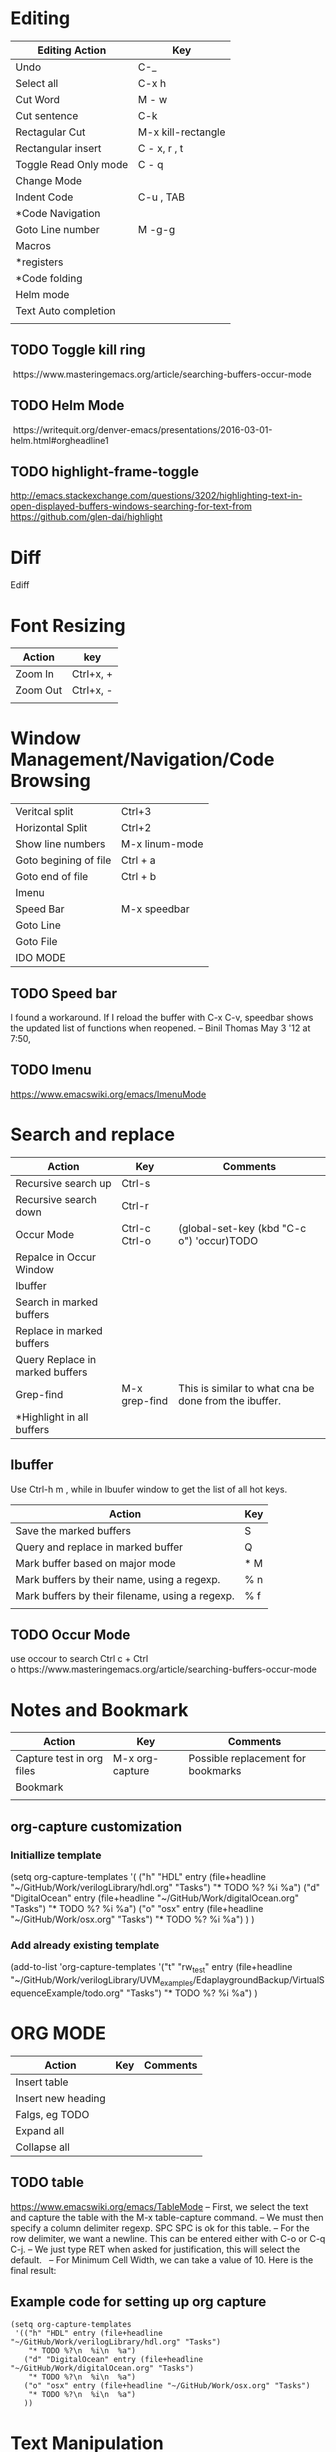 * Editing

| Editing Action            | Key                |
|---------------------------+--------------------|
| Undo                      | C-_                |
| Select all                | C-x h              |
| Cut Word                  | M - w              |
| Cut sentence              | C-k                |
| Rectagular Cut            | M-x kill-rectangle |
| Rectangular insert        | C - x, r , t       |
| Toggle Read Only mode     | C - q              |
| Change Mode               |                    |
| Indent Code               | C-u , TAB          |
| *Code Navigation          |                    |
| Goto Line number          | M -g-g             |
| Macros                    |                    |
| *registers                |                    |
| *Code folding             |                    |
| Helm mode                 |                    |
| Text Auto completion      |                    |
||                    |


** TODO Toggle kill ring
 https://www.masteringemacs.org/article/searching-buffers-occur-mode
** TODO Helm Mode
 https://writequit.org/denver-emacs/presentations/2016-03-01-helm.html#orgheadline1
** TODO highlight-frame-toggle
 http://emacs.stackexchange.com/questions/3202/highlighting-text-in-open-displayed-buffers-windows-searching-for-text-from
 https://github.com/glen-dai/highlight

* Diff
 Ediff

* Font Resizing

| Action   | key       |
|----------+-----------|
| Zoom In  | Ctrl+x, + |
| Zoom Out | Ctrl+x, - |
|          |           |


* Window Management/Navigation/Code Browsing

| Veritcal split        | Ctrl+3         |
| Horizontal Split      | Ctrl+2         |
| Show line numbers     | M-x linum-mode |
| Goto begining of file | Ctrl + a       |
| Goto end of file      | Ctrl + b       |
| Imenu                 |                |
| Speed Bar             | M-x speedbar   |
| Goto Line             |                |
| Goto File             |                |
| IDO MODE              |                |

 
** TODO Speed bar
I found a workaround. If I reload the buffer with C-x C-v, speedbar shows the updated list of functions when reopened. – Binil Thomas May 3 '12 at 7:50,

** TODO Imenu
https://www.emacswiki.org/emacs/ImenuMode


* Search and replace

| Action                          | Key           | Comments                                              |
|---------------------------------+---------------+-------------------------------------------------------|
| Recursive search up             | Ctrl-s        |                                                       |
| Recursive search down           | Ctrl-r        |                                                       |
| Occur Mode                      | Ctrl-c Ctrl-o | (global-set-key (kbd "C-c o") 'occur)TODO             |
| Repalce in Occur Window         |               |                                                       |
| Ibuffer                         |               |                                                       |
| Search in marked buffers        |               |                                                       |
| Replace in marked buffers       |               |                                                       |
| Query Replace in marked buffers |               |                                                       |
| Grep-find                       | M-x grep-find | This is similar to what cna be done from the ibuffer. |
| *Highlight in all buffers       |               |                                                       |


** Ibuffer

Use Ctrl-h m , while in Ibuufer window to get the list of all hot keys.

| Action                                          | Key |
|-------------------------------------------------+-----|
| Save the marked buffers                         | S   |
| Query and replace in marked buffer              | Q   |
| Mark buffer based on major mode                 | * M |
| Mark buffers by their name, using a regexp.     | % n |
| Mark buffers by their filename, using a regexp. | % f |
|                                                 |     |


** TODO Occur Mode
use occour to search Ctrl c + Ctrl o https://www.masteringemacs.org/article/searching-buffers-occur-mode



* Notes and Bookmark

| Action                    | Key             | Comments                           |
|---------------------------+-----------------+------------------------------------|
| Capture test in org files | M-x org-capture | Possible replacement for bookmarks |
| Bookmark                  |                 |                                    |
|                           |                 |                                    |

** org-capture customization

*** Initiallize template
(setq org-capture-templates
      '(
	("h" "HDL" entry (file+headline "~/GitHub/Work/verilogLibrary/hdl.org" "Tasks")
    "* TODO %?\n  %i\n  %a")
	("d" "DigitalOcean" entry (file+headline "~/GitHub/Work/digitalOcean.org" "Tasks")
	 "* TODO %?\n  %i\n  %a")
	("o" "osx" entry (file+headline "~/GitHub/Work/osx.org" "Tasks")
	 "* TODO %?\n  %i\n  %a")
	)
      )


*** Add already existing template
(add-to-list 'org-capture-templates
  '("t" "rw_test" entry (file+headline "~/GitHub/Work/verilogLibrary/UVM_examples/EdaplaygroundBackup/VirtualSequenceExample/todo.org" "Tasks")
     "* TODO %?\n  %i\n  %a")
    )

* ORG MODE

| Action             | Key | Comments |
|--------------------+-----+----------|
| Insert table       |     |          |
| Insert new heading |     |          |
| Falgs, eg TODO     |     |          |
| Expand all         |     |          |
| Collapse all       |     |          |


** TODO table 
 https://www.emacswiki.org/emacs/TableMode
 – First, we select the text and capture the table with the M-x table-capture command.
 – We must then specify a column delimiter regexp. SPC SPC is ok for this table.
 – For the row delimiter, we want a newline. This can be entered either with C-o or C-q C-j.
 – We just type RET when asked for justification, this will select the default.
  
 – For Minimum Cell Width, we can take a value of 10. Here is the final result:
  

** Example code for setting up org capture

#+BEGIN_SRC elisp
(setq org-capture-templates
 '(("h" "HDL" entry (file+headline "~/GitHub/Work/verilogLibrary/hdl.org" "Tasks")
    "* TODO %?\n  %i\n  %a")
   ("d" "DigitalOcean" entry (file+headline "~/GitHub/Work/digitalOcean.org" "Tasks")
    "* TODO %?\n  %i\n  %a")
   ("o" "osx" entry (file+headline "~/GitHub/Work/osx.org" "Tasks")
    "* TODO %?\n  %i\n  %a")
   ))
#+END_SRC


* Text Manipulation

| Action                | Key | Comments |
|-----------------------+-----+----------|
| Spell check           |     |          |
| Complete word         |     |          |
| Convert to uper case  |     |          |
| Convert to lower case |     |          |


** TODO 
 vocablary alt+$ check spelling alt +$
 Uppper case alt+shift u


*  Emacs Help
describe-mode 【Ctrl+h m】 

* Save Desktop
desktop_save

* Remote
Tramp Mode - example
/scp:root@xxx.89.168.xxx:/etc/

* Custom Elisp

**  Skelton

 #+BEGIN_SRC elisp
  (define-skeleton svPutPartselBit
  "Insert svPutPartSelBit"
  ()
  > (setq name (skeleton-read "Dest: ")) " = svPutPartSelBit("name", "(skeleton-read "Source: ")", " (skeleton-read "star bit: ")", "(skeleton-read "Width: ")");" \n)

 #+END_SRC
